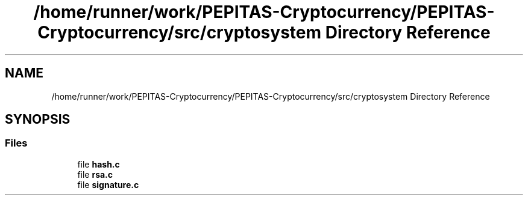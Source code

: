 .TH "/home/runner/work/PEPITAS-Cryptocurrency/PEPITAS-Cryptocurrency/src/cryptosystem Directory Reference" 3 "Tue Apr 20 2021" "PEPITAS CRYPTOCURRENCY" \" -*- nroff -*-
.ad l
.nh
.SH NAME
/home/runner/work/PEPITAS-Cryptocurrency/PEPITAS-Cryptocurrency/src/cryptosystem Directory Reference
.SH SYNOPSIS
.br
.PP
.SS "Files"

.in +1c
.ti -1c
.RI "file \fBhash\&.c\fP"
.br
.ti -1c
.RI "file \fBrsa\&.c\fP"
.br
.ti -1c
.RI "file \fBsignature\&.c\fP"
.br
.in -1c
